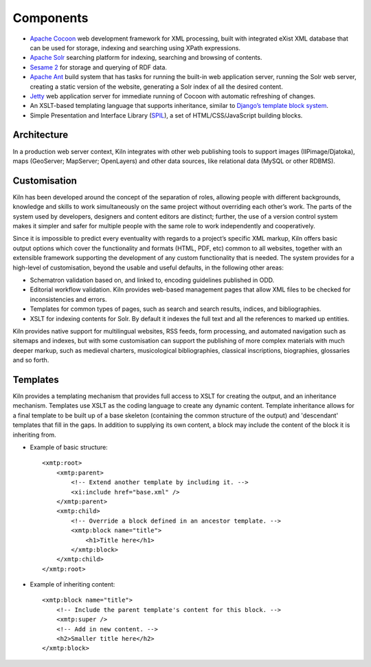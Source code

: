 .. _components:

Components
==========

* `Apache Cocoon <http://cocoon.apache.org/2.1/>`_ web development framework
  for XML processing, built with integrated eXist XML database that can be
  used for storage, indexing and searching using XPath expressions.
* `Apache Solr <http://lucene.apache.org/solr/>`_ searching platform for
  indexing, searching and browsing of contents.
* `Sesame 2 <http://www.openrdf.org/>`_ for storage and querying of RDF data.
* `Apache Ant <http://ant.apache.org/>`_ build system that has tasks for
  running the built-in web application server, running the Solr web server,
  creating a static version of the website, generating a Solr index of all the
  desired content.
* `Jetty <http://www.mortbay.org/>`_ web application server for immediate
  running of Cocoon with automatic refreshing of changes.
* An XSLT-based templating language that supports inheritance, similar to 
  `Django’s template block system <http://docs.djangoproject.com/en/dev/topics/templates/#template-inheritance>`_.
* Simple Presentation and Interface Library (`SPIL <http://wip.cch.kcl.ac.uk/2011/10/28/you-spiltd-my-code-a-modular-approach-to-creating-web-front-ends/>`_), a set of HTML/CSS/JavaScript building blocks.

Architecture
------------

.. image:: /images/architecture.png
    :align: center
    :alt: Kiln architecture
    :width: 90%

In a production web server context, Kiln integrates with other web publishing
tools to support images (IIPimage/Djatoka), maps (GeoServer; MapServer;
OpenLayers) and other data sources, like relational data (MySQL or other
RDBMS).

Customisation
-------------

Kiln has been developed around the concept of the separation of roles, allowing
people with different backgrounds, knowledge and skills to work simultaneously
on the same project without overriding each other’s work. The parts of the
system used by developers, designers and content editors are distinct; further,
the use of a version control system makes it simpler and safer for multiple
people with the same role to work independently and cooperatively.

Since it is impossible to predict every eventuality with regards to a project’s
specific XML markup, Kiln offers basic output options which cover the
functionality and formats (HTML, PDF, etc) common to all websites, together
with an extensible framework supporting the development of any custom
functionality that is needed. The system provides for a high-level of
customisation, beyond the usable and useful defaults, in the following other
areas:

* Schematron validation based on, and linked to, encoding guidelines published
  in ODD.
* Editorial workflow validation. Kiln provides web-based management pages that
  allow XML files to be checked for inconsistencies and errors.
* Templates for common types of pages, such as search and search results,
  indices, and bibliographies.
* XSLT for indexing contents for Solr. By default it indexes the full text and
  all the references to marked up entities.

.. image:: /images/solr.png
    :align: center
    :alt: Customisation levels of Solr components
    :width: 90%

Kiln provides native support for multilingual websites, RSS feeds, form
processing, and automated navigation such as sitemaps and indexes, but with
some customisation can support the publishing of more complex materials with
much deeper markup, such as medieval charters, musicological bibliographies,
classical inscriptions, biographies, glossaries and so forth.

Templates
---------

Kiln provides a templating mechanism that provides full access to XSLT for
creating the output, and an inheritance mechanism. Templates use XSLT as the
coding language to create any dynamic content. Template inheritance allows for
a final template to be built up of a base skeleton (containing the common
structure of the output) and 'descendant' templates that fill in the gaps. In
addition to supplying its own content, a block may include the content of the
block it is inheriting from.

* Example of basic structure: ::

    <xmtp:root>
        <xmtp:parent>
            <!-- Extend another template by including it. -->
            <xi:include href="base.xml" />
        </xmtp:parent>
        <xmtp:child>
            <!-- Override a block defined in an ancestor template. -->
            <xmtp:block name="title">
                <h1>Title here</h1>
            </xmtp:block>
        </xmtp:child>
    </xmtp:root>

* Example of inheriting content: ::

    <xmtp:block name="title">
        <!-- Include the parent template's content for this block. -->
        <xmtp:super />
        <!-- Add in new content. -->
        <h2>Smaller title here</h2>
    </xmtp:block>
